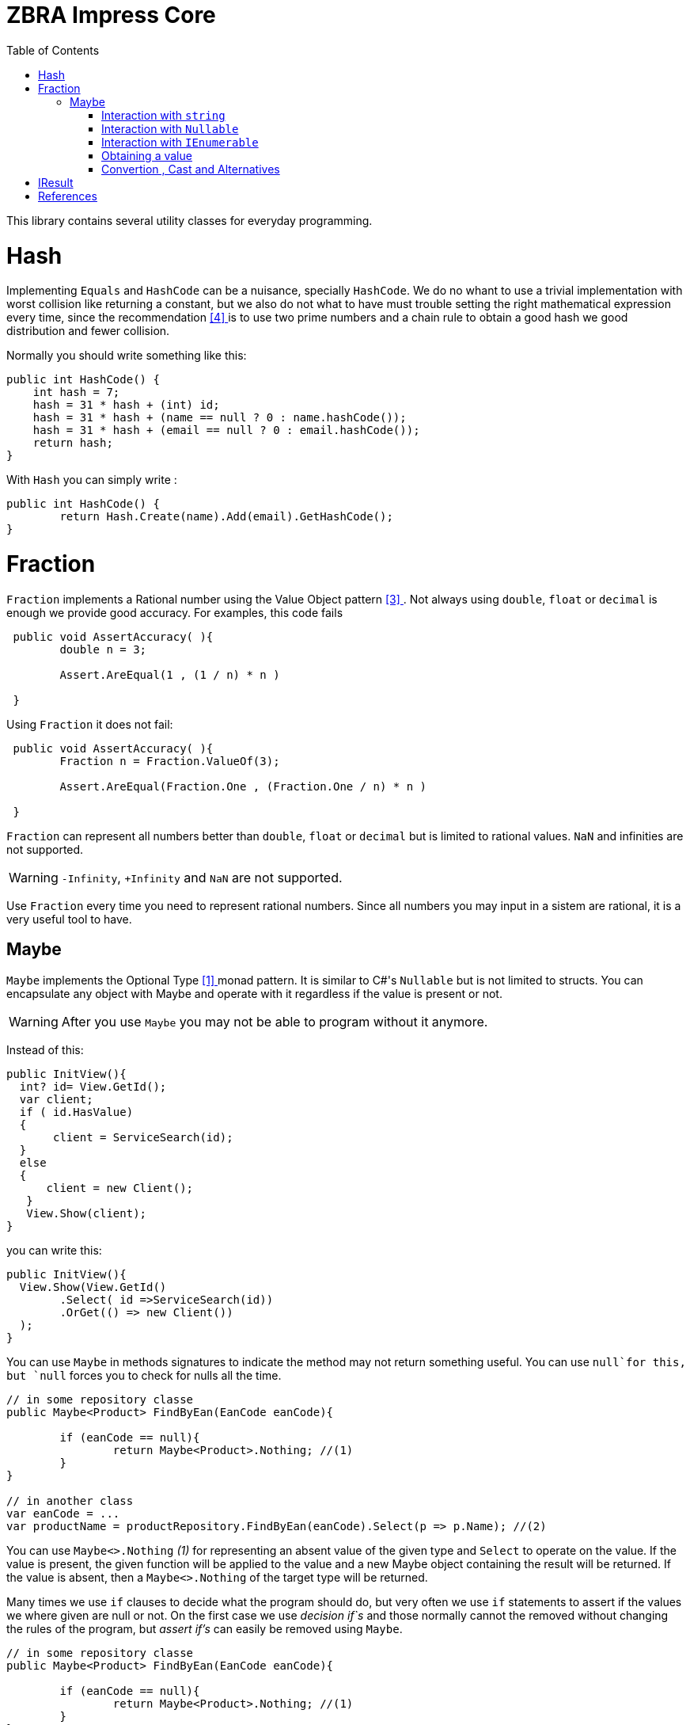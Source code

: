 = ZBRA Impress Core
:toc:
:listing-caption: Reference

This library contains several utility classes for everyday programming.

= Hash

Implementing `Equals` and `HashCode` can be a nuisance, specially `HashCode`. We do no whant to use a trivial implementation with worst collision like returning a constant, but we also do not what to have must trouble setting the right mathematical expression every time, since the recommendation <<HashCode>> is to use two prime numbers and a chain rule to obtain a good hash we good distribution and fewer collision. 

Normally you should write something like this:

[source , csharp]
----
public int HashCode() {
    int hash = 7;
    hash = 31 * hash + (int) id;
    hash = 31 * hash + (name == null ? 0 : name.hashCode());
    hash = 31 * hash + (email == null ? 0 : email.hashCode());
    return hash;
}
----

With `Hash` you can simply write :

[source , csharp]
----
public int HashCode() {
	return Hash.Create(name).Add(email).GetHashCode();
}
----

= Fraction

`Fraction` implements a Rational number using the Value Object pattern <<ValueObjectPattern>>. Not always using `double`, `float` or `decimal` is enough we provide good accuracy. For examples, this code fails 


[source , csharp]
----
 public void AssertAccuracy( ){
	double n = 3;
	
	Assert.AreEqual(1 , (1 / n) * n )
	
 } 
----

Using `Fraction` it does not fail:

[source , csharp]
----
 public void AssertAccuracy( ){
	Fraction n = Fraction.ValueOf(3);
	
	Assert.AreEqual(Fraction.One , (Fraction.One / n) * n )
	
 } 
----

`Fraction` can represent all numbers better than `double`, `float` or `decimal` but is limited to rational values. `NaN` and infinities are not supported.

WARNING: `-Infinity`, `+Infinity` and `NaN` are not supported. 

Use `Fraction` every time you need to represent rational numbers. Since all numbers you may input in a sistem are rational, it is a very useful tool to have.


== Maybe

`Maybe` implements the Optional Type <<OptionalType>> monad pattern. It is similar to C#'s `Nullable` but is not limited to structs.
You can encapsulate any object with Maybe and operate with it regardless if the value is present or not.

WARNING: After you use `Maybe` you may not be able to program without it anymore. 

Instead of this:

[source, csharp]
----
public InitView(){
  int? id= View.GetId(); 
  var client; 
  if ( id.HasValue)
  {
       client = ServiceSearch(id); 
  }
  else 
  {
      client = new Client();
   }
   View.Show(client);
}
----

you can write this:

[source, csharp]
----
public InitView(){
  View.Show(View.GetId()
	.Select( id =>ServiceSearch(id))
	.OrGet(() => new Client())
  );
}
----

You can use `Maybe` in methods signatures to indicate the method may not return something useful. You can use `null`for this, but `null` forces you to check for nulls all the time.

[source, csharp]
----

// in some repository classe 
public Maybe<Product> FindByEan(EanCode eanCode){
	
	if (eanCode == null){
		return Maybe<Product>.Nothing; //(1)
	}
}

// in another class 
var eanCode = ...
var productName = productRepository.FindByEan(eanCode).Select(p => p.Name); //(2)

----

You can use `Maybe<>.Nothing` _(1)_ for representing an absent value of the given type and `Select` to operate on the value. If the value is present, the given function will be applied to the value and a new Maybe object containing the result will be returned. If the value is absent, then a `Maybe<>.Nothing` of the target type will be returned.

Many times we use `if` clauses to decide what the program should do, but very often we use `if` statements to assert if the values we where given are null or not. On the first case we use _decision if`s_ and those normally cannot the removed without changing the rules of the program, but _assert if's_ can easily be removed using `Maybe`.


[source, csharp]
----

// in some repository classe 
public Maybe<Product> FindByEan(EanCode eanCode){
	
	if (eanCode == null){
		return Maybe<Product>.Nothing; //(1)
	}
}

// in another class 
var eanCode = ...
var productName = productRepository.FindByEan(eanCode).Select(p => p.Name); //(2)

----

=== Interaction with `string`

Impress `Maybe` implements special logic for handling strings where and empty string is considered equivalent to `Maybe<String>.Nothing`. 

[source, csharp]
----

var name = ...;

if (name.ToMaybe().HasValue()){
	... 
} 
----

Were we see how to encapsulate a value within a maybe using the `ToMaybe()` extension method and checking if the value is present with HasValue. 

=== Interaction with `Nullable` 

Impress offer several extentions methods that allow you to treat `Nullable`s as Optional Type object just like `Maybe`. Also allows you to convert a `Nullable` to a `Maybe`and a `Maybe` to a `Nullable` when necessary

[source, csharp]
----

int? seconds = ... ;

double? minutes = seconds.Select( s => s / 60d); // direct operation over Nullable 

double? minutes = seconds.ToMaybe().Select( s => s / 60d).ToNullable(); // using maybe and converting to Nullable.
 
----

=== Interaction with `IEnumerable`

`IEnumerable` is also a monad and is very common to handle `IEnumerable` or `Maybe`of some type (e.g. `IEnumerable<Maybe<string>>`). Impress offers several extentions methods to handle those interactions. A special method called `Compact` is specially useful to remove elements that have absent value.


[source, csharp]
----

ISet<EanCode> codes = ... 

// search product with given EAN code, and remove all not found.
IEnumerable<Product> products =  codes.Select ( eanCode => productRepository.FindByEan(eanCode)) // this results in a IEnumerable<Maybe<Product>>
									  .Compact(); // this desencapsulates the products discarding the ones not found

----

=== Obtaining a value 

When you have a maybe often you want to read or use the value inside it. The problem is that value may not exist , so you must provide a default value 


[source, csharp]
----

Maybe<int> someOptionalValue = ...

int concreteValue  = someOptionalValue.Or(0); // (1)

int concreteValue  = someOptionalValue.OrZero(); // (2)

int concreteValue  = someOptionalValue.OrGet(() => ReadFromConfiguration()); // (3)

int concreteValue  = someOptionalValue.OrThow(() => new Expection("No concrete Value")); // (4)

int concreteValue  = someOptionalValue.Value; (5)

----

You can use `Or` and pass a default value (1). This values will be used if the `Maybe`has no value of its own. In the case of zero you can use `OrZero` for easier to read code (2). If the default value is not a constant if better to use `OrGet` (3). The function will only be invoked if needed. If you expected the value to be present you can raise ans exception (4) or simply get the value directly (5). 
Invoking `Value` directly also raises an exception if the value is not present, `OrThrow` allows you to customize the exception raised.

=== Convertion , Cast and Alternatives

`Maybe` also simplifies traditional C# code getting rid of `tryXYZ` methods and assertion `if`s but also simplifies convetions from string to other methods and cast

This code :
[source , csharp]
----
 public bool IsReadOnly(){
	var isReadOnlyString = Request["isReadOnly"];            
      
	if (string.IsNullOrEmpty(isReadOnlyString))   {           
		return false;
	}              
           
    return bool.TryParse(isReadOnlyString, out var isReadOnly) ? isReadOnly : false;        
 } 

----

Can simply be :

[source , csharp]
----
public bool IsReadOnly()
{
    return  Request["isReadOnly"].ToMaybe().Convert<bool>().OrFalse(); 
}
----

Equivalently we can use `Maybe` to handle cast :

Instead of :

[source , csharp]
----
 public int SizeOfObject(object s){
	
	var theString = s as string;
	if (theString != null){
		return theString.Length; 
	}
	
	var theCollection = s as Collection;
	if (theCollection != null){
		return theCollection.Count; 
	}
	
 } 
----

we can write :

[source , csharp]
----
 public int SizeOfObject(object s){
	
	return s.ToMaybe().MaybeCast<object, string>().Select( s => s.Length)
			.WithAlternative( s.ToMaybe().MaybeCast<object, Collection>().Select( s => s.Count) )
			.OrZero();
 } 
----

`MaybeCast` tries to cast the given source class to the given target class. If the cast fails `Maybe<>.Nothing` is returned. `WithAlternative` allows you to in line a new maybe object if the first has an absent value. 


= IResult 

`IResult` implements the Error Handling Monad <<MonadicError>> in C#. Some times having a value or the absence of the value is not enough and we need to track exceptions and causes why the values is not available. `IResult` together with `Results` allows for this control.

[source , csharp]
----
// is some local service class
 public IResult<City> ResolveLocation(Latitude latitude, Longitude longitude){

	try {
		// call some remove service
		
		return Results.InValue(remoteService.ResolveLocation(latitude, longitude))
	}
	catch (Exception ex)
	{
		return Results.InError(ex);
	}

 } 

// in another class
var latitude = ... 
var longitude = ...

var cityName = service.ResolveLocation(latitude, longitude).Select( city => city.Name).OrThrow();

----

`IResult` is a monad, like `Maybe` so you can operate on the values regardless of an exception has occurred or not. `IResult` is more useful when we use the *Computable Future* library but you can use it in method signatures independently of you implementation to use parallelism or not. 

= References

[[OptionalType, [{counter:xrefnum}] ]] [{counter:refnum}] Optional Type Pattern - https://en.wikipedia.org/wiki/Option_type

[[MonadicError, [{counter:xrefnum}] ]] [{counter:refnum}] Monadic Error handling - https://medium.com/@huund/monadic-error-handling-1e2ce66e3810

[[ValueObjectPattern, [{counter:xrefnum}] ]] [{counter:refnum}] Value Object Pattern - Martin Fowler - https://martinfowler.com/bliki/ValueObject.html


[[HashCode, [{counter:xrefnum}] ]] [{counter:refnum}] Guide to hashCode() in Java - https://www.baeldung.com/java-hashcode
